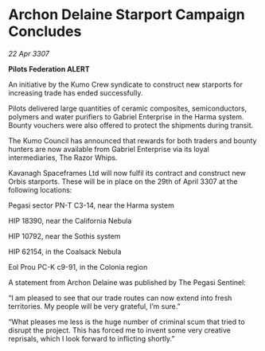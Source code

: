 * Archon Delaine Starport Campaign Concludes

/22 Apr 3307/

*Pilots Federation ALERT* 

An initiative by the Kumo Crew syndicate to construct new starports for increasing trade has ended successfully. 

Pilots delivered large quantities of ceramic composites, semiconductors, polymers and water purifiers to Gabriel Enterprise in the Harma system. Bounty vouchers were also offered to protect the shipments during transit. 

The Kumo Council has announced that rewards for both traders and bounty hunters are now available from Gabriel Enterprise via its loyal intermediaries, The Razor Whips. 

Kavanagh Spaceframes Ltd will now fulfil its contract and construct new Orbis starports. These will be in place on the 29th of April 3307 at the following locations: 

Pegasi sector PN-T C3-14, near the Harma system 

HIP 18390, near the California Nebula 

HIP 10792, near the Sothis system 

HIP 62154, in the Coalsack Nebula 

Eol Prou PC-K c9-91, in the Colonia region 

A statement from Archon Delaine was published by The Pegasi Sentinel: 

“I am pleased to see that our trade routes can now extend into fresh territories. My people will be very grateful, I’m sure.” 

“What pleases me less is the huge number of criminal scum that tried to disrupt the project. This has forced me to invent some very creative reprisals, which I look forward to inflicting shortly.”